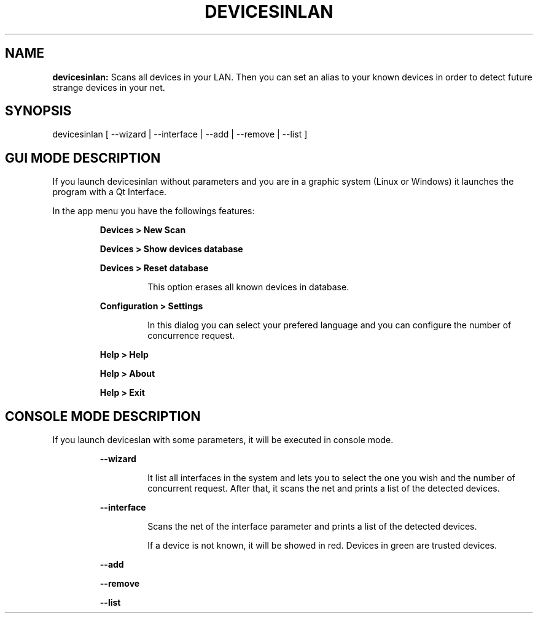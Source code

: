 .TH DEVICESINLAN 1 2017\-02\-07
.SH NAME
.B devicesinlan:
Scans all devices in your LAN. Then you can set an alias to your known devices in order to detect future strange devices in your net.
.SH SYNOPSIS
devicesinlan [ \-\-wizard | \-\-interface | \-\-add | \-\-remove | \-\-list ]
.SH GUI MODE DESCRIPTION
.PP
If you launch devicesinlan without parameters and you are in a graphic system (Linux or Windows) it launches the program with a Qt Interface.
.PP
In the app menu you have the followings features:
.PP
.RS
.B Devices > New Scan
.RE
.PP
.RS
.B Devices > Show devices database
.RE
.PP
.RS
.B Devices > Reset database
.RE
.PP
.RS
.RS
This option erases all known devices in database.
.RE
.RE
.PP
.RS
.B Configuration > Settings
.RE
.PP
.RS
.RS
In this dialog you can select your prefered language and you can configure the number of concurrence request.
.RE
.RE
.PP
.RS
.B Help > Help
.RE
.PP
.RS
.B Help > About
.RE
.PP
.RS
.B Help > Exit
.RE
.SH CONSOLE MODE DESCRIPTION
.PP
If you launch deviceslan with some parameters, it will be executed in console mode.
.PP
.RS
.B \-\-wizard
.RE
.PP
.RS
.RS
It list all interfaces in the system and lets you to select the one you wish and the number of concurrent request. After that, it scans the net and prints a list of the detected devices.
.RE
.RE
.PP
.RS
.B \-\-interface
.RE
.PP
.RS
.RS
Scans the net of the interface parameter and prints a list of the detected devices.
.RE
.RE
.PP
.RS
.RS
If a device is not known, it will be showed in red. Devices in green are trusted devices.
.RE
.RE
.PP
.RS
.B \-\-add
.RE
.PP
.RS
.B \-\-remove
.RE
.PP
.RS
.B \-\-list
.RE
